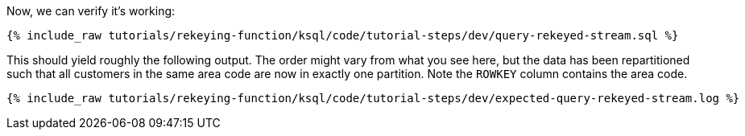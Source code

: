 Now, we can verify it's working:

+++++
<pre class="snippet"><code class="sql">{% include_raw tutorials/rekeying-function/ksql/code/tutorial-steps/dev/query-rekeyed-stream.sql %}</code></pre>
+++++

This should yield roughly the following output. The order might vary from what you see here, but the data has been repartitioned such that all customers in the same area code are now in exactly one partition. Note the `ROWKEY` column contains the area code.

+++++
<pre class="snippet"><code class="shell">{% include_raw tutorials/rekeying-function/ksql/code/tutorial-steps/dev/expected-query-rekeyed-stream.log %}</code></pre>
+++++
